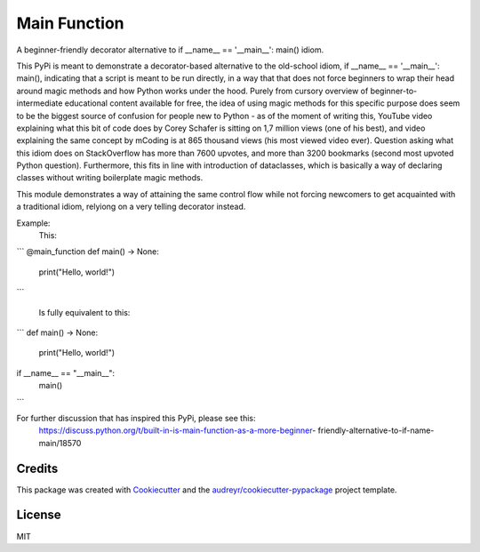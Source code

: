 =============
Main Function
=============


.. image:: https://img.shields.io/pypi/v/main_function.svg
        :target: https://pypi.python.org/pypi/main_function

.. image:: https://img.shields.io/travis/vovavili/main_function.svg
        :target: https://travis-ci.com/vovavili/main_function

.. image:: https://readthedocs.org/projects/main-function/badge/?version=latest
        :target: https://main-function.readthedocs.io/en/latest/?version=latest
        :alt: Documentation Status


.. image:: https://pyup.io/repos/github/vovavili/main_function/shield.svg
     :target: https://pyup.io/repos/github/vovavili/main_function/
     :alt: Updates



A beginner-friendly decorator alternative to if __name__ == '__main__': main() idiom.


This PyPi is meant to demonstrate a decorator-based alternative to the old-school idiom,
if __name__ == '__main__': main(), indicating that a script is meant to be run directly,
in a way that that does not force beginners to wrap their head around magic methods
and how Python works under the hood.  Purely from cursory overview of
beginner-to-intermediate educational content available for free, the idea of using
magic methods for this specific purpose does seem to be the biggest source of confusion
for people new to Python - as of the moment of writing this, YouTube video explaining
what this bit of code does by Corey Schafer is sitting on 1,7 million views
(one of his best), and video explaining the same concept by mCoding is at 865 thousand
views (his most viewed video ever). Question asking what this idiom does on StackOverflow
has more than 7600 upvotes, and more than 3200 bookmarks (second most upvoted Python
question). Furthermore, this fits in line with introduction of dataclasses, which
is basically a way of declaring classes without writing boilerplate magic methods.

This module demonstrates a way of attaining the same control flow while not forcing
newcomers to get acquainted with a traditional idiom, relyiong on a very telling
decorator instead.

Example:
    This:
    
```
@main_function
def main() -> None:
    print("Hello, world!")
```
    
    Is fully equivalent to this:
    
```
def main() -> None:
    print("Hello, world!")

if __name__ == "__main__":
    main()
```

For further discussion that has inspired this PyPi, please see this:
   https://discuss.python.org/t/built-in-is-main-function-as-a-more-beginner-
   friendly-alternative-to-if-name-main/18570




Credits
-------

This package was created with Cookiecutter_ and the `audreyr/cookiecutter-pypackage`_ project template.

.. _Cookiecutter: https://github.com/audreyr/cookiecutter
.. _`audreyr/cookiecutter-pypackage`: https://github.com/audreyr/cookiecutter-pypackage


License
-------
MIT
